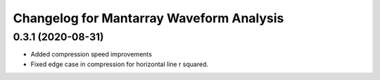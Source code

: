Changelog for Mantarray Waveform Analysis
===================================

0.3.1 (2020-08-31)
------------------

- Added compression speed improvements
- Fixed edge case in compression for horizontal line r squared.

